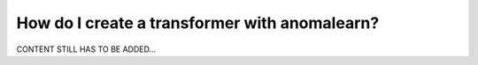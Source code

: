 .. _intro_transformers:

==============================================
How do I create a transformer with anomalearn?
==============================================

CONTENT STILL HAS TO BE ADDED...

